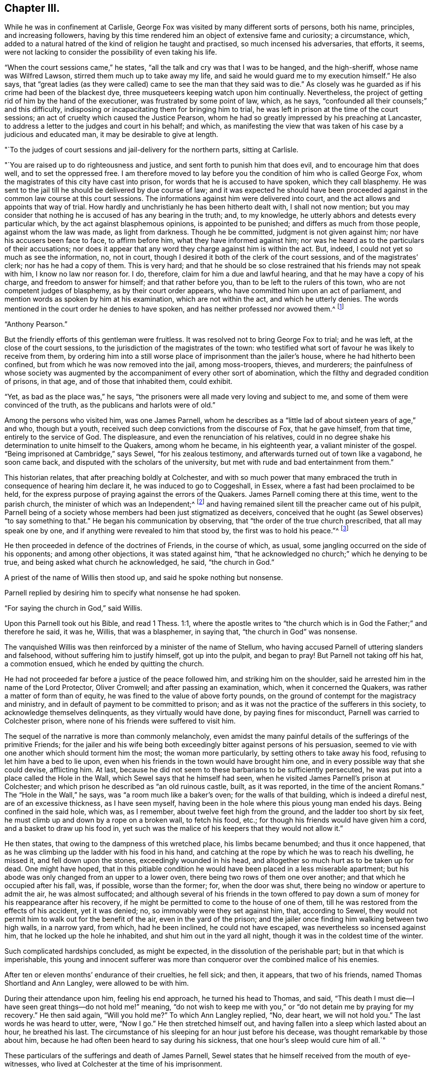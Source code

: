== Chapter III.

While he was in confinement at Carlisle,
George Fox was visited by many different sorts of persons, both his name, principles,
and increasing followers,
having by this time rendered him an object of extensive fame and curiosity;
a circumstance, which,
added to a natural hatred of the kind of religion he taught and practised,
so much incensed his adversaries, that efforts, it seems,
were not lacking to consider the possibility of even taking his life.

"`When the court sessions came,`" he states,
"`all the talk and cry was that I was to be hanged, and the high-sheriff,
whose name was Wilfred Lawson, stirred them much up to take away my life,
and said he would guard me to my execution himself.`"
He also says,
that "`great ladies (as they were called) came
to see the man that they said was to die.`"
As closely was he guarded as if his crime had been of the blackest dye,
three musqueteers keeping watch upon him continually.
Nevertheless, the project of getting rid of him by the hand of the executioner,
was frustrated by some point of law, which, as he says,
"`confounded all their counsels;`" and this difficulty,
indisposing or incapacitating them for bringing him to trial,
he was left in prison at the time of the court sessions;
an act of cruelty which caused the Justice Pearson,
whom he had so greatly impressed by his preaching at Lancaster,
to address a letter to the judges and court in his behalf; and which,
as manifesting the view that was taken of his case by a judicious and educated man,
it may be desirable to give at length.

[.embedded-content-document.letter]
--

[.salutation]
"`To the judges of court sessions and jail-delivery for the northern parts,
sitting at Carlisle.

"`You are raised up to do righteousness and justice,
and sent forth to punish him that does evil, and to encourage him that does well,
and to set the oppressed free.
I am therefore moved to lay before you the condition of him who is called George Fox,
whom the magistrates of this city have cast into prison,
for words that he is accused to have spoken, which they call blasphemy.
He was sent to the jail till he should be delivered by due course of law;
and it was expected he should have been proceeded
against in the common law course at this court sessions.
The informations against him were delivered into court,
and the act allows and appoints that way of trial.
How hardly and unchristianly he has been hitherto dealt with, I shall not now mention;
but you may consider that nothing he is accused of has any bearing in the truth; and,
to my knowledge, he utterly abhors and detests every particular which,
by the act against blasphemous opinions, is appointed to be punished;
and differs as much from those people, against whom the law was made,
as light from darkness.
Though he be committed, judgment is not given against him;
nor have his accusers been face to face, to affirm before him,
what they have informed against him;
nor was he heard as to the particulars of their accusations;
nor does it appear that any word they charge against him is within the act.
But, indeed, I could not yet so much as see the information, no, not in court,
though I desired it both of the clerk of the court sessions,
and of the magistrates`' clerk; nor has he had a copy of them.
This is very hard;
and that he should be so close restrained that his friends may not speak with him,
I know no law nor reason for.
I do, therefore, claim for him a due and lawful hearing,
and that he may have a copy of his charge, and freedom to answer for himself;
and that rather before you, than to be left to the rulers of this town,
who are not competent judges of blasphemy, as by their court order appears,
who have committed him upon an act of parliament,
and mention words as spoken by him at his examination, which are not within the act,
and which he utterly denies.
The words mentioned in the court order he denies to have spoken,
and has neither professed nor avowed them.^
footnote:[G. Fox`'s Journal, folio edit. p. 101, 102.]

[.signed-section-signature]
"`Anthony Pearson.`"

--

But the friendly efforts of this gentleman were fruitless.
It was resolved not to bring George Fox to trial; and he was left,
at the close of the court sessions, to the jurisdiction of the magistrates of the town:
who testified what sort of favour he was likely to receive from them,
by ordering him into a still worse place of imprisonment than the jailer`'s house,
where he had hitherto been confined, but from which he was now removed into the jail,
among moss-troopers, thieves, and murderers;
the painfulness of whose society was augmented by the
accompaniment of every other sort of abomination,
which the filthy and degraded condition of prisons, in that age,
and of those that inhabited them, could exhibit.

"`Yet, as bad as the place was,`" he says,
"`the prisoners were all made very loving and subject to me,
and some of them were convinced of the truth, as the publicans and harlots were of old.`"

Among the persons who visited him, was one James Parnell,
whom he describes as a "`little lad of about sixteen years of age,`" and who,
though but a youth, received such deep convictions from the discourse of Fox,
that he gave himself, from that time, entirely to the service of God.
The displeasure, and even the renunciation of his relatives,
could in no degree shake his determination to unite himself to the Quakers,
among whom he became, in his eighteenth year, a valiant minister of the gospel.
"`Being imprisoned at Cambridge,`" says Sewel, "`for his zealous testimony,
and afterwards turned out of town like a vagabond, he soon came back,
and disputed with the scholars of the university,
but met with rude and bad entertainment from them.`"

This historian relates, that after preaching boldly at Colchester,
and with so much power that many embraced the
truth in consequence of hearing him declare it,
he was induced to go to Coggeshall, in Essex,
where a fast had been proclaimed to be held,
for the express purpose of praying against the errors of the Quakers.
James Parnell coming there at this time, went to the parish church,
the minister of which was an Independent;^
footnote:[The reader will remember, as observed before,
that at this period the Episcopal mode of worship was wholly abolished;
which will account for the seeming anomaly of an
Independent minister officiating in the parish church.]
and having remained silent till the preacher came out of his pulpit,
Parnell being of a society whose members had been just stigmatized as deceivers,
conceived that he ought (as Sewel observes) "`to say something to that.`"
He began his communication by observing, that "`the order of the true church prescribed,
that all may speak one by one, and if anything were revealed to him that stood by,
the first was to hold his peace.`"^
footnote:[2 Cor. 14:30-31.]

He then proceeded in defence of the doctrines of Friends, in the course of which,
as usual, some jangling occurred on the side of his opponents;
and among other objections, it was stated against him,
"`that he acknowledged no church;`" which he denying to be true,
and being asked what church he acknowledged, he said, "`the church in God.`"

A priest of the name of Willis then stood up, and said he spoke nothing but nonsense.

Parnell replied by desiring him to specify what nonsense he had spoken.

"`For saying the church in God,`" said Willis.

Upon this Parnell took out his Bible, and read 1 Thess. 1:1,
where the apostle writes to "`the church which
is in God the Father;`" and therefore he said,
it was he, Willis, that was a blasphemer, in saying that,
"`the church in God`" was nonsense.

The vanquished Willis was then reinforced by a minister of the name of Stellum,
who having accused Parnell of uttering slanders and falsehood,
without suffering him to justify himself, got up into the pulpit, and began to pray!
But Parnell not taking off his hat, a commotion ensued,
which he ended by quitting the church.

He had not proceeded far before a justice of the peace followed him,
and striking him on the shoulder, said he arrested him in the name of the Lord Protector,
Oliver Cromwell; and after passing an examination, which, when it concerned the Quakers,
was rather a matter of form than of equity,
he was fined to the value of above forty pounds,
on the ground of contempt for the magistracy and ministry,
and in default of payment to be committed to prison;
and as it was not the practice of the sufferers in this society,
to acknowledge themselves delinquents, as they virtually would have done,
by paying fines for misconduct, Parnell was carried to Colchester prison,
where none of his friends were suffered to visit him.

The sequel of the narrative is more than commonly melancholy,
even amidst the many painful details of the sufferings of the primitive Friends;
for the jailer and his wife being both exceedingly
bitter against persons of his persuasion,
seemed to vie with one another which should torment him the most;
the woman more particularly, by setting others to take away his food,
refusing to let him have a bed to lie upon,
even when his friends in the town would have brought him one,
and in every possible way that she could devise, afflicting him.
At last, because he did not seem to these barbarians to be sufficiently persecuted,
he was put into a place called the Hole in the Wall,
which Sewel says that he himself had seen,
when he visited James Parnell`'s prison at Colchester;
and which prison he described as "`an old ruinous castle, built, as it was reported,
in the time of the ancient Romans.`"
The "`Hole in the Wall,`" he says, was "`a room much like a baker`'s oven;
for the walls of that building, which is indeed a direful nest,
are of an excessive thickness, as I have seen myself,
having been in the hole where this pious young man ended his days.
Being confined in the said hole, which was, as I remember,
about twelve feet high from the ground, and the ladder too short by six feet,
he must climb up and down by a rope on a broken wall, to fetch his food, etc.;
for though his friends would have given him a cord, and a basket to draw up his food in,
yet such was the malice of his keepers that they would not allow it.`"

He then states, that owing to the dampness of this wretched place,
his limbs became benumbed; and thus it once happened,
that as he was climbing up the ladder with his food in his hand,
and catching at the rope by which he was to reach his dwelling, he missed it,
and fell down upon the stones, exceedingly wounded in his head,
and altogether so much hurt as to be taken up for dead.
One might have hoped,
that in this pitiable condition he would have been placed in a less miserable apartment;
but his abode was only changed from an upper to a lower oven,
there being two rows of them one over another; and that which he occupied after his fall,
was, if possible, worse than the former; for, when the door was shut,
there being no window or aperture to admit the air, he was almost suffocated;
and although several of his friends in the town offered to pay
down a sum of money for his reappearance after his recovery,
if he might be permitted to come to the house of one of them,
till he was restored from the effects of his accident, yet it was denied; no,
so immovably were they set against him, that, according to Sewel,
they would not permit him to walk out for the benefit of the air,
even in the yard of the prison;
and the jailer once finding him walking between two high walls, in a narrow yard,
from which, had he been inclined, he could not have escaped,
was nevertheless so incensed against him, that he locked up the hole he inhabited,
and shut him out in the yard all night, though it was in the coldest time of the winter.

Such complicated hardships concluded, as might be expected,
in the dissolution of the perishable part; but in that which is imperishable,
this young and innocent sufferer was more than
conqueror over the combined malice of his enemies.

After ten or eleven months`' endurance of their cruelties, he fell sick; and then,
it appears, that two of his friends, named Thomas Shortland and Ann Langley,
were allowed to be with him.

During their attendance upon him, feeling his end approach, he turned his head to Thomas,
and said, "`This death I must die--I have seen great things--do not hold me!`" meaning,
"`do not wish to keep me with you,`" or "`do not detain me by praying for my recovery.`"
He then said again, "`Will you hold me?`"
To which Ann Langley replied, "`No, dear heart, we will not hold you.`"
The last words he was heard to utter, were, "`Now I go.`"
He then stretched himself out, and having fallen into a sleep which lasted about an hour,
he breathed his last.
The circumstance of his sleeping for an hour just before his decease,
was thought remarkable by those about him,
because he had often been heard to say during his sickness,
that one hour`'s sleep would cure him of all.`"

These particulars of the sufferings and death of James Parnell,
Sewel states that he himself received from the mouth of eye-witnesses,
who lived at Colchester at the time of his imprisonment.

Indeed, had they not been too truly attested, such instances of inhumanity as the above,
(and they were fearfully numerous in the annals of the society,)
could scarcely have been received as authentic.
We do not immediately, nor very easily,
detect the deep root from which the peculiar antipathy
and consequent persecution of these persons arose.
It has been touched upon,
but it is not by a cursory glance that the aversion can be exhibited in its true colours;
the philosophic mind must search for it in the deepest depths of the human heart.
It may be said, perhaps, that their harsh, disrespectful mode of address,
or the occasional criticism in their addresses,
drew ill-usage upon the primitive Friends; but instances were frequent,
in which their very silence was the means of their giving the greatest offence.
A curious case of this kind is recorded respecting Miles Halhead,
one of the ministers of the society.
Coming, in the year 1653, to Furness, in Lancashire,
he went to the house of a Captain Adam Sands,
where a large meeting of religious professors had assembled,
and where the minister Lampitt (already mentioned as being at Swarthmore,
when George Fox first appeared there) was preaching;
but immediately on the entrance of Halhead he became silent, which continuing,
for a considerable time, the captain enquired if anything was the matter with him,
fearing he might be suddenly taken ill; to which the minister replied, "`I am well;
but I shall speak no more, as long as this dumb devil is in the house.`"
"`A dumb devil!`" said the captain, "`where is he?`"
"`This is he,`" said the minister, pointing with his hand to Halhead,
"`that stands there.`"
"`This man is quiet,`" said the captain, "`and says nothing to you.
I pray you, sir, go on, in the name of the Lord, and if he trouble or molest you,
in my house, I will send him to Lancaster castle.`"

But in vain was the request, the only answer he obtained was,
"`I shall not preach as long as this dumb devil is in the house.`"

Thus unsuccessful with one preacher, the captain tried what he could do with another;
and turning to one Camelford, who was also a minister, "`I pray you, sir,`" said he,
"`stand up and exercise your gift, and I will see that you be not disturbed.`"
But he met with the same reply; this one answering like the other,
"`I shall not speak as long as this dumb devil is in the house.`"

So extraordinary an effect from the presence of a silent man,
began to create an alarm in the assembly, and several of the people cried out,
"`The Lord rebuke you, Satan!
The Lord rebuke you, Satan!
What manner of spirit is this that stops our ministers`' mouths!`" and at length,
as the only resource, the captain came to Halhead, and taking him by the hand,
led him out of the house; in all which time the man had never spoken a single word.^
footnote:[Sewel`'s Hist.
(Lindfield edit.) vol.
i.p. 201.]

But it is time now to return to George Fox, whom we left in Carlisle prison,
in very bad company, and with little prospect of being released from their society.
However, it happened that a report of his case coming to the knowledge of the parliament,
by whose authority the country was at that time governed,
a letter was sent down to the sheriff and other magistrates concerning him,
and not long after he was liberated.
And now the society having much increased, not only in members,
but also in able ministers, their doctrines began to be more generally known,
and considered;
and although the persecution they met with from hypocritical professors of religion,
and profane deriders of it, was in no degree lessened;
yet the general integrity and uprightness, not merely of their principles,
but their practice, had gradually removed the prejudices which, in the first instance,
threatened to impoverish them,
by causing the different customers of such of them as were in trade,
to cease from dealing with them.

"`But afterwards,`" says George, with his accustomed simplicity,
"`when people came to have experience of Friends`' honesty and faithfulness,
and found that their yes was yes, and their no was no,
that they kept to a word in their dealings,
and that they would not swindle and cheat them;
but that if they sent a child to their shops for anything,
they were as well used as if they had come themselves;--
the lives and conduct of Friends did preach,
and reached to the witness of God +++[+++in the conscience]
of the people.`"

"`Then things altered so,`" he goes on to say, "`that all the enquiry was,
where was a draper, or shop-keeper, or tailor, or shoe-maker,
or any other tradesman that was a Quaker?
Insomuch that Friends had more business than many of their neighbours,`" etc.

In the same plain way, he afterwards speaks of the approbation which,
when more duly organized, and their different meetings permanently established,
their orderly mode of conducting the society`'s affairs,
and their method of assisting the poor, extracted even from their enemies.
"`When they saw Friends`' books,`" he says,
"`and accounts of collections for the relief of the poor, how we took care,
one county to help another, and to help our friends beyond sea, and provide for our poor,
that none of them should be chargeable to their parishes,
etc. the justices and officers confessed that we did their work,
and would pass away peaceably and lovingly, commending Friends practice.
Sometimes,`" he proceeds, "`there would come two hundred of the poor of other people,
and wait till the meeting was done,
(for all the country knew we met about the poor,) and after the meeting,
Friends would send to the baker`'s for bread,
and give every one of those poor people a loaf, how many soever there were of them;
for we were taught to do good unto all, though especially to the household of faith.`"

There being at this time (1654) above sixty ministers in the society, who were,
for the most part, travelling in the service of truth,
the fame and name of the Quakers began to spread in other parts of the kingdom,
as well as in the northern counties, to which it had primarily been chiefly confined.
But as it would exceed the limits proposed in this brief sketch,
to enter into any minute detail of their proceedings,
I am compelled to pass by the history of many in the society,
whose eminent and faithful services deserve to be recorded by a far abler pen;
and to confine the narrative to the labours of such of them as
were more particularly prominent in the work of the ministry,
among whom the name of George Whitehead must not be omitted.

This individual was a native of the north of England,
and educated in the Presbyterian mode of faith, in which,
finding many things that displeased him,
and hearing of the newly-risen society of the Quakers,
(so called,) he determined to attend one of their meetings,
in which he was much affected by perceiving how greatly
the spirits of most of those who were there assembled,
seemed broken and contrited; more especially in the case of a young woman, who,
on quitting the meeting, he observed to sit down upon the ground,
"`with her face towards the earth, as if,`" he says, "`she regarded nobody present, but,
moaning bitterly, cried out, '`Lord, make me clean!
O Lord, make me clean!`' which,`" he adds,
"`did far more tenderly and deeply affect my heart than what I had heard spoken,
and more than all the preaching that ever I had heard from man or men;
and was a certain testimony to me,
(the Spirit of the Lord evidencing to my spirit,) that
it was a real work of his power upon her heart,
which also operated upon the hearts of others, causing both trembling, sorrow,
and contrition.`"^
footnote:[G. Whitehead`'s Journal, p. iii.
from which source all that relates to him in this work is taken.]

Such is the result of the preaching which is not of man,
but "`in the demonstration of the Spirit, and of power.`"
It is not uncommon for persons gifted with intellectual advantages,
to convince the understanding, and affect the feelings; but to wound the conscience,
and prompt an earnest sympathy in the psalmist`'s prayer, "`make me a clean heart, O God,
and renew a right spirit within me`"--is the province only of that ministry,
which stands not in the wisdom of men, but in the power of God.
In consequence of his impressions, Whitehead quitted the Presbyterians,
and joined the Quakers, in the earliest days of their society,
and at a youthful period of his own life, being but eighteen years of age,
when he felt himself called upon to go forth in the ministry.
Bending his course on foot, towards the eastern parts of the kingdom,
he arrived at Norwich, where Richard Hubberthorn, another minister of the society,
was then imprisoned upon the usual plea of sedition and blasphemy.

In this city George Whitehead stayed some time, holding several meetings,
and visiting his imprisoned friends, to their mutual strength and comfort:
but it was not long before he himself shared the same fate;
for on attempting to speak upon one occasion, at St. Peter`'s church,
be was committed to the same jail where several more of his friends were also lodged.

In this place he underwent many hardships, of which he gives a curious statement.
"`In the said prison at Norwich,`" he writes, "`we were but hardly treated by the keeper,
one Hunt, who demanded for one bed for three of us, four-pence a night of each:
we thought it was hard measure to demand twelve-pence a night of prisoners,
for one mean bed for three men to be crowded together in,
and that in a cold room where another prisoner lodged in a bed to himself;
so that not finding freedom to gratify the jailer in his oppression and covetousness,
and afraid to bring any charge upon any of our friends,
to procure us better accommodation,
on these considerations we thought ourselves
necessitated to lodge upon the bare boards on the floor,
in our wearing clothes, and little covering besides;
and thus we lodged for eight weeks together, in the cold winter; whereby,
though we endured much cold, yet were we, through the Lord`'s mercy,
generally preserved in health.
Such kind of hardship,`" he adds, "`I might think the greater to me,
having been tenderly brought up by my parents,
and then so young as but about eighteen years old, that same winter,
when thus imprisoned in 1654.`"

In the month of March, 1655, he and James Lancaster, another Friend,
were released from captivity; but Whitehead going to the jail a short time after,
to visit a person, was apprehended; and on being taken before the mayor,
was re-committed, and again imprisoned for three weeks.
No record of oppression and grief can surpass, and few can equal,
those of the primitive Friends,
in the instances wherein their patience was proved and manifested,
by unjust and long imprisonments; which, in many cases, were no sooner ended,
than they began again; and we must remember,
that lightly and amusingly as these things pass over the mind in reading of them,
there are few sorrows of a more trying kind, than the incarceration of the body,
accompanied with all that can molest and oppress the spirit.

Once more at large,
George Whitehead proceeded from place to place in the counties of Norfolk and Suffolk,
preaching as he travelled,
and gathering many to more serious and solid views of
divine things than they had before entertained;
insomuch that numbers in these parts of the kingdom, were, at this time,
induced to unite themselves to the society.
In the early part of his ministry in these counties,
he felt the lack of a suitable co-worker; his dear and highly-gifted friend,
Richard Hubberthorn, being still detained in prison; but after Richard`'s release,
he speaks with much satisfaction of the meetings
they held as fellow-labourers in the cause.

Having, for the present, concluded his services, in the eastern counties,
he turned his face towards London; but some circumstances occurred,
which occasioned a delay in his travels there,
and which will be best given in his own words:--

"`After considerable labour and service in testimony
for the truth and gospel of Christ Jesus,`" he says,
"`in Norfolk and Suffolk, in the year 1654 and 1655,
besides the imprisonment in Norwich before related, my dear friend Richard Clayton and I,
meeting again in High Suffolk, in the fifth month, 1655,
travelled into Essex to Colchester,
where James Parnell (that early servant of Christ) was prisoner in the castle;
he being committed but a little time before.
We visited him in prison; he was given up to suffer for his faithful testimony,
was comforted in our visit, and we were glad to see him so well,
being under that confinement.
So we travelled forward on foot towards London,
being desirous to see our brethren and friends in that city, if the Lord had permitted.
We went that day from the White Elm, near Ipswich, to near Chelmsford, on foot,
being above thirty or near forty miles; and on the road,
meeting with our dear friend and brother, George Fox, and Amos Stoddart,^
footnote:[A military man by profession, when first brought into acquaintance with Friends.
George Fox, speaking of him in his Journal, as a Captain Stoddart,
(p. 14,) at a meeting held by several religious professors at Mansfield, in 1648, says,
"`a captain, named Amos Stoddart, came in;`" at the close of which meeting,
G+++.+++ F. being opposed in what he had advanced, touching the blood of Christ,
this captain claimed for him a hearing, saying,
"`Let the youth speak!--hear the youth speak!`"
and being convinced by means of his preaching,
Amos Stoddart joined the society in its infancy, and became a steady,
faithful member and minister thereof, to the end of his life.]
coming from London into Essex, we were very glad to see them;
insomuch that our desires of going forward, were in part answered for that time,
and we were willing to stay with them at some meetings in Essex, which we did.`"

He then speaks of having a good meeting in Essex,
in which he found many who were favourably disposed to the truth,
owing to the preparation for its reception, which the ministry of the youth,
James Parnell, had effected on their hearts; for, as he observes,
"`James Parnell had been instrumental to convince many in those parts, that summer,
before his imprisonment at Colchester; and by his testimony and living ministry,
many professors were shaken, and at a loss in their professions and notions,
which they had gathered in their heads,
without experience of a true heart-work by the power of Christ.
For profession and talk of religion and church, did greatly abound in those days,
among many, as well as pride and self-conceit;
which the Lord was about to stain and abase, as he manifestly did in a short time after;
for those summer shows of religion, would not endure a stormy winter.
I must confess to the glory of God in my own self-abasement,
and his bearing sway over my will and affection, by his own power, wisdom,
and providence, I was at that time prevented from going to London,
to visit my brethren and friends there, according to my own desire and affection;
the Lord having then more work and service, as well as suffering for me to go through,
in the country; and particularly in the county of Suffolk,
before I might obtain my desire of going to London.
Having had blessed and effectual service, by the special assistance of the Lord`'s power,
in Norfolk and in High Suffolk, I must now be a sufferer in Low Suffolk,
and bear my testimony for him in a hard confinement, and inhuman treatment in prison.

"`For in those days,
among the exercises which befel many of us whom the Lord so early called,
and sent forth to preach the gospel of repentance unto life and salvation, we were led,
moved, and excited at one time to run to and fro,
that knowledge might increase among people in the ways and dealings of the Lord;
and at other times to be snapped up, taken and imprisoned,
strictly confined and severely used, and many times inhumanly and barbarously treated,
as the subsequent accounts may in part show;
and also what manner of spirit did rule and act in some sorts of men,
under high professions, and great pretensions of religion, and Christianity,
and how unchristian under these, they were in practice.`"

The circumstances of suffering to which the
foregoing statements of George Whitehead refer,
were his being apprehended, and again sent to prison,
on the ground of his being "`a disturber of the public peace.`"
His place of confinement, in this instance, was the common jail, at Bury St. Edmunds;
where he was committed, with five others, who were also of the society,
about the beginning of August, 1655.

His account of the usage they received in this prison,
is as instructive as it is curious;
conveying to the mind which is disposed to receive it,
a simple and affecting lesson of trust in God, and submission to his holy will,
under privations and oppressions, which, without religious aid,
it would have been impossible for humanity to endure.

"`After two of us,`" he says, "`were first sent to prison,
we had a lodging in an upper room, for two or three weeks; and then,
understanding that the jailer would exact upon us for rent,
and expecting our confinement might be of long continuance, we desired a free prison;
whereupon we were turned into the common ward among felons; where,
after continuance a few weeks, a friend, (Samuel Duncan,) in compassion to us,
privately gave the jailer some money to let us lodge above again, from the felons.
But, when the time for that money was ended,
the jailer insisted upon his old exaction of four-pence a night from each of us;
which we were neither free to yield to,
nor to allow any of our friends to be charged therewith, but again desired a free prison;
and thereupon we were again turned into the common ward.`"

"`We now were settled in the common ward among felons, in a low dungeon-like place,
under a market-house; our poor lodging being upon rye-straw, on a damp earthen floor;
though we were therewith content, and the place sanctified to us.
But not being willing to contribute to the jailer`'s avarice or extortion,
nor free to buy any of his beer, (he keeping a tap-house,
and many of his prisoners often drunk,) his anger and rage arose,
and grew very much against us, after we were so many as five sent to prison successively,
one after another, and all in the common ward,
and in the time of our confinement drinking only water.`"
He then states, that his anger was increased,
because George and his friends testified against the disorders and abuses
which he occasioned by allowing excessive drinking among the prisoners.
It may be thought that it was not without reason, that the preachers among friends,
were led to testify against the general hypocrisy of the professors of that day,
seeing that in many cases, as in the present one,
their persecutors were those who made a claim to be called religious.

"`The Lord stirred us up,`" says Whitehead,
"`to cry aloud against the wickedness of the jailer, his servants, and prisoners,
for these gross evils and disorders,
because the jailer made a profession of religion and piety,
(being a member of a Presbyterian church in Bury,)
calling in the prisoners on first-days,
towards evening, to instruct them; and because I told him of his hypocrisy therein,
his fruits being so much contrary, his daughter was offended, saying,
'`What! call my father a hypocrite, who has been a saint forty years!`'`"

And then,
in evidence of his not having unjustly been accused of
bringing forth fruits that were contrary to righteousness,
George Whitehead proceeds to narrate some of the instances to which he alluded;
of which it may suffice in general terms to say,
that they evidenced a barbarity of heart towards
the helpless and harmless Quakers under his care,
which it is shocking to humanity to contemplate.
Yet, in the midst of these atrocities,
the spirits of the sufferers were exalted by the sustaining power of God,
and enabled to soar above that region in which the
persecution of men or devils had power to operate.
On one occasion, George Whitehead, with three more Friends, were put into a dungeon,
four yards under ground, by this inhuman jailer and his turnkey,
because they would not desist from crying against the wickedness that surrounded them.
He describes the place by saying, "`it was very dark,
and but a little compass at the bottom, and in the midst thereof an iron grate,
with bars above a foot distant from each other, and under the same, a pit or hole,
we knew not how deep; but being warned thereof by a woman that saw us put down,
and pitied us, we kept near the sides of the dungeon,
that we might not fall into the said pit, and there we were detained near four hours,
singing praises to the Lord our God,
in the sweet enjoyment and living sense of his glorious presence;
being nothing terrified nor dismayed at their cruelties;
but cheerfully resigned in the will of the Lord,
to suffer for his name and truth`'s sake.`"

Of the extent of their trials, not merely from the keeper of the prison,
but from the wickedness of the prisoners,
who were generally encouraged by him to molest these patient people,
he relates a striking instance.
After mentioning one of the culprits who was the most rude and abusive to them,
("`being,`" as he says,
"`one of the jailer`'s drunkards,`") and the circumstance of
his throwing a knife fiercely at one of them,
and as it missed inflicting a wound, his declaring that he would kill some of them,
he relates, "`the said most abusive prisoner,
taking so much encouragement as he did from the example of the jailer, turnkey,
and tapster, one night, being furiously drunk, he must needs kill some of us,
after we were locked and bolted close in the common ward; whereupon,`" he continues,
"`in faith in the name and power of the Lord, we stood over him,
believing be should not have power to hurt any of us,
though he attempted it by taking up a firebrand, etc.

"`He had a boy,`" he continues, "`in the same ward, about ten years old,
(as supposed,) and as the boy was kneeling by the wall,
and frightened to see his father in such a rage,
the father presently took up an earthen or stone bottle,
and violently threw it at his own poor affrighted boy, but missed him,
and broke it to pieces against the wall, the poor boy narrowly escaping with his life;
for, if it had hit him on the head, he had probably been killed.
Still the drunken, outrageous fool continued in his fury:
he must needs kill somebody that night, either his poor boy, or some other,
or else he would not be pacified.
Seeing him thus murderously resolved, it immediately came upon me with great weight,
as I believed from the Lord,
'`let us not see murder committed in our presence;`' whereupon,
I said to my fellow-sufferers,`' let us seize on him, and hold him hand and foot,
till he will be quiet;`' whereupon they presently laid hold upon him,
laid him gently upon his back, and held him fast hand and foot, as I think,
above an hour`'s time; in which he made a roaring noise, but to no purpose;
for we were all closely warded up in a low, dark place,
hard to be heard in other parts of the prison; no, I am persuaded,
if any of us had cried out '`Murder!`' we should
scarcely have had one come to relieve any of us!`

"`We glory in tribulation,`" says the blessed apostle;
and those that follow him "`who was made perfect through sufferings,
have ever poured forth the same triumphant acknowledgment,
even in the midst of the purifying furnace.
"`I am still truly humbled and thankful,`" says George Whitehead, when,
many years afterwards, he reverted to these fiery trials;
"`I am still truly humbled and thankful to the Lord our God,
in remembrance of his great kindness to us;
how wonderfully he supported and comforted us,
through and over all these our tribulations, strait confinement, and ill-usage,
and preserved us in bodily health.`"
And speaking of the painfulness of the circumstances which attended their imprisonment,
in regard to the filth and abominations of the place in which they were kept;
"`yet,`" says he, "`the Lord by his power, so sanctified the confinement to me,
that I had great peace, comfort, and sweet solace;
and was sometimes transported and wrapt up in spirit, as if in a pleasant field,
having the fragrant scent, and sweet smell of flowers, and things growing therein.`"

He says that the happiness enjoyed by him and his companions, surprised the prisoners.
Speaking of the merciful support and consolations of God,
"`in the comfortable enjoyment of his glorious,
divine power and presence,`" he says "`several of us have
often been made to sing aloud in praise to his glorious name;
yes, his high praises have been in our mouths,
oftentimes to the great amazement and astonishment of
the malefactors shut up in the same ward with us.
When walking therein, our hearts have been lifted up in living praise to the Lord,
often for several hours together, with voices of melody.
Oh the sweet presence and power of the Lord our God,
how precious to be enjoyed in prisons and dungeons!
Oh, my soul, still bless the Lord, and forever praise his excellent name, for the true,
inward sense and experience you have often, and long had, and still have,
of his divine power, and unspeakable goodness!
Glory and dominion be to our God,
and to the Lamb that sits upon the throne forever and ever!`"

Beautiful strains of Zion! which, when the King of sufferers hears,
"`he sees of the travail of his soul,
and is satisfied!`" who would exchange them for a thousand years of this
world`'s empty joys! "`Your joy no man takes from you,`" was a promise,
the sweet realization of which, the primitive Friends experienced as often and as truly,
as most of the followers of Him who gave it.
Nor were they ever backward in restoring the praise thereof to Him to whom it was due;
as the above testimonials, and many more, abundantly show.
But that all-wise Dispenser of what is needful for his servants, who says,
"`I will not contend forever, neither will I be always angry;`" knowing,
to a hair`'s breadth, what measure of purification we stand in need of, and can endure,
now saw fit to grant a reviving interval to these sufferers, by making way,
in the course of his providence, for their liberation from prison.

"`When the barbarous treatment and hardships we
endured in the said jail,`" says Whitehead,
"`was much noised abroad,
many of our friends at London were compassionately concerned for our relief;
and thereupon, Oliver Cromwell was several times applied unto,
and particularly by Mary Sanders, a friend of ours,
who was a waiting-gentlewoman in Cromwell`'s family.
She often took her opportunities to remind him of our suffering condition,
and of other friends also being confined in various prisons, as she has often told me.`"

The result of these or other intercessions,
occasioned an order to be sent down for their discharge;
of which he gives the following copy:--

[.embedded-content-document.letter]
--

[.signed-section-context-open]
"`Thursday, the 16th of October, at the Council at Whitehall.

"`Ordered by his Highness the Lord Protector and the council,
that the Quakers imprisoned at Colchester, in the county of Essex, and Edmundsbury,
and Ipswich, in the county of Suffolk, be forthwith released and set at liberty;
and it is referred to Sir Francis Russell to take care that the same be done accordingly;
as also to consider how the fines set upon them,
or any of them (if any) may with most conveniency be taken off and discharged;
and likewise to take order, that upon their being set at liberty, as aforesaid,
they be forthwith sent to their respective homes.

[.signed-section-signature]
"`W. Jessop, clerk of the council.`"

--

Being thus aided,
George Whitehead and his friends were not long before they received their freedom;
and "`although,`" he says, "`our hardships in Bury prison were extreme,
yet the Lord caused all to work together for good unto us.
Our faith and strength in Christ came to be greatly increased;
the blessed truth promoted; many convinced thereof, and added to the church,
and gathered into our spiritual communion and society,
through the great sufferings of those times, and our faithful testimony therein.`"

One of the persons confined at this time with him, was another George Fox, who,
though senior in point of age,
always distinguished himself from the founder of the society,
by humbly styling himself George Fox the younger.
He was a faithful and gifted minister,
and steadfast in bearing a powerful testimony against all iniquity.

It would occupy more time than we can spare,
to narrate the many further persecutions which befel George Whitehead,
in the course of his travels and ministerial labours,
before he found his way back to his parents, whom, after three years`' absence,
he desired to visit.
Compared with his long and hard imprisonment at Bury, his trials were unimportant;
though, upon one occasion,
his being ordered by a Justice Gusden to be whipped for a vagrant, and on another,
his being put into the stocks for several hours,
were not light exercises of his patience.
At length,
through "`evil report and good report,`" he was favoured to reach his native place,
where he met with a welcome reception from his parents, who,
as he says had esteemed him either lost or dead;
and finding the great hardships and persecutions he had undergone,
they received him with great joy and kindness, and with less prejudice than heretofore,
against the principles he had adopted, and the society to which he had united himself.

